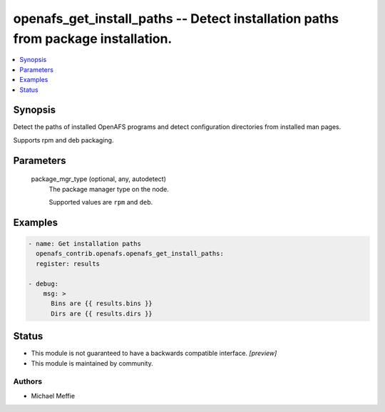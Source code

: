 .. _openafs_get_install_paths_module:


openafs_get_install_paths -- Detect installation paths from package installation.
=================================================================================

.. contents::
   :local:
   :depth: 1


Synopsis
--------

Detect the paths of installed OpenAFS programs and detect configuration directories from installed man pages.

Supports rpm and deb packaging.






Parameters
----------

  package_mgr_type (optional, any, autodetect)
    The package manager type on the node.

    Supported values are ``rpm`` and ``deb``.









Examples
--------

.. code-block:: yaml+jinja

    
    - name: Get installation paths
      openafs_contrib.openafs.openafs_get_install_paths:
      register: results

    - debug:
        msg: >
          Bins are {{ results.bins }}
          Dirs are {{ results.dirs }}





Status
------




- This module is not guaranteed to have a backwards compatible interface. *[preview]*


- This module is maintained by community.



Authors
~~~~~~~

- Michael Meffie

